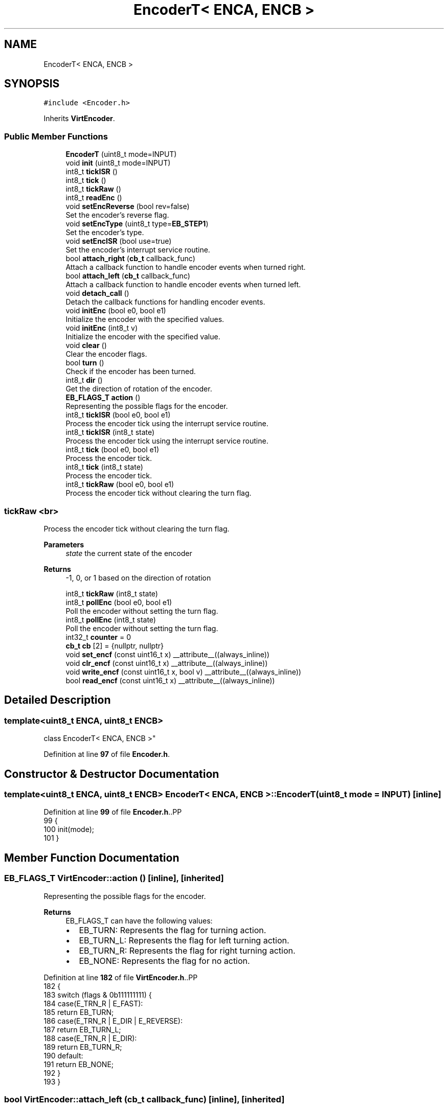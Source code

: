 .TH "EncoderT< ENCA, ENCB >" 3 "Version 3.5" "EncButton" \" -*- nroff -*-
.ad l
.nh
.SH NAME
EncoderT< ENCA, ENCB >
.SH SYNOPSIS
.br
.PP
.PP
\fC#include <Encoder\&.h>\fP
.PP
Inherits \fBVirtEncoder\fP\&.
.SS "Public Member Functions"

.in +1c
.ti -1c
.RI "\fBEncoderT\fP (uint8_t mode=INPUT)"
.br
.ti -1c
.RI "void \fBinit\fP (uint8_t mode=INPUT)"
.br
.ti -1c
.RI "int8_t \fBtickISR\fP ()"
.br
.ti -1c
.RI "int8_t \fBtick\fP ()"
.br
.ti -1c
.RI "int8_t \fBtickRaw\fP ()"
.br
.ti -1c
.RI "int8_t \fBreadEnc\fP ()"
.br
.ti -1c
.RI "void \fBsetEncReverse\fP (bool rev=false)"
.br
.RI "Set the encoder's reverse flag\&. "
.ti -1c
.RI "void \fBsetEncType\fP (uint8_t type=\fBEB_STEP1\fP)"
.br
.RI "Set the encoder's type\&. "
.ti -1c
.RI "void \fBsetEncISR\fP (bool use=true)"
.br
.RI "Set the encoder's interrupt service routine\&. "
.ti -1c
.RI "bool \fBattach_right\fP (\fBcb_t\fP callback_func)"
.br
.RI "Attach a callback function to handle encoder events when turned right\&. "
.ti -1c
.RI "bool \fBattach_left\fP (\fBcb_t\fP callback_func)"
.br
.RI "Attach a callback function to handle encoder events when turned left\&. "
.ti -1c
.RI "void \fBdetach_call\fP ()"
.br
.RI "Detach the callback functions for handling encoder events\&. "
.ti -1c
.RI "void \fBinitEnc\fP (bool e0, bool e1)"
.br
.RI "Initialize the encoder with the specified values\&. "
.ti -1c
.RI "void \fBinitEnc\fP (int8_t v)"
.br
.RI "Initialize the encoder with the specified value\&. "
.ti -1c
.RI "void \fBclear\fP ()"
.br
.RI "Clear the encoder flags\&. "
.ti -1c
.RI "bool \fBturn\fP ()"
.br
.RI "Check if the encoder has been turned\&. "
.ti -1c
.RI "int8_t \fBdir\fP ()"
.br
.RI "Get the direction of rotation of the encoder\&. "
.ti -1c
.RI "\fBEB_FLAGS_T\fP \fBaction\fP ()"
.br
.RI "Representing the possible flags for the encoder\&. "
.ti -1c
.RI "int8_t \fBtickISR\fP (bool e0, bool e1)"
.br
.RI "Process the encoder tick using the interrupt service routine\&. "
.ti -1c
.RI "int8_t \fBtickISR\fP (int8_t state)"
.br
.RI "Process the encoder tick using the interrupt service routine\&. "
.ti -1c
.RI "int8_t \fBtick\fP (bool e0, bool e1)"
.br
.RI "Process the encoder tick\&. "
.ti -1c
.RI "int8_t \fBtick\fP (int8_t state)"
.br
.RI "Process the encoder tick\&. "
.ti -1c
.RI "int8_t \fBtickRaw\fP (bool e0, bool e1)"
.br
.RI "Process the encoder tick without clearing the turn flag\&. "
.in -1c
.SS "tickRaw <br>"
Process the encoder tick without clearing the turn flag\&.
.PP
\fBParameters\fP
.RS 4
\fIstate\fP the current state of the encoder 
.RE
.PP
\fBReturns\fP
.RS 4
-1, 0, or 1 based on the direction of rotation 
.RE
.PP

.in +1c
.ti -1c
.RI "int8_t \fBtickRaw\fP (int8_t state)"
.br
.ti -1c
.RI "int8_t \fBpollEnc\fP (bool e0, bool e1)"
.br
.RI "Poll the encoder without setting the turn flag\&. "
.ti -1c
.RI "int8_t \fBpollEnc\fP (int8_t state)"
.br
.RI "Poll the encoder without setting the turn flag\&. "
.ti -1c
.RI "int32_t \fBcounter\fP = 0"
.br
.ti -1c
.RI "\fBcb_t\fP \fBcb\fP [2] = {nullptr, nullptr}"
.br
.ti -1c
.RI "void \fBset_encf\fP (const uint16_t x) __attribute__((always_inline))"
.br
.ti -1c
.RI "void \fBclr_encf\fP (const uint16_t x) __attribute__((always_inline))"
.br
.ti -1c
.RI "void \fBwrite_encf\fP (const uint16_t x, bool v) __attribute__((always_inline))"
.br
.ti -1c
.RI "bool \fBread_encf\fP (const uint16_t x) __attribute__((always_inline))"
.br
.in -1c
.SH "Detailed Description"
.PP 

.SS "template<uint8_t ENCA, uint8_t ENCB>
.br
class EncoderT< ENCA, ENCB >"
.PP
Definition at line \fB97\fP of file \fBEncoder\&.h\fP\&.
.SH "Constructor & Destructor Documentation"
.PP 
.SS "template<uint8_t ENCA, uint8_t ENCB> \fBEncoderT\fP< ENCA, ENCB >\fB::EncoderT\fP (uint8_t mode = \fCINPUT\fP)\fC [inline]\fP"

.PP
Definition at line \fB99\fP of file \fBEncoder\&.h\fP\&..PP
.nf
99                                    {
100         init(mode);
101     }
.fi

.SH "Member Function Documentation"
.PP 
.SS "\fBEB_FLAGS_T\fP VirtEncoder::action ()\fC [inline]\fP, \fC [inherited]\fP"

.PP
Representing the possible flags for the encoder\&. 
.PP
\fBReturns\fP
.RS 4
EB_FLAGS_T can have the following values:
.IP "\(bu" 2
EB_TURN: Represents the flag for turning action\&.
.IP "\(bu" 2
EB_TURN_L: Represents the flag for left turning action\&.
.IP "\(bu" 2
EB_TURN_R: Represents the flag for right turning action\&.
.IP "\(bu" 2
EB_NONE: Represents the flag for no action\&. 
.PP
.RE
.PP

.PP
Definition at line \fB182\fP of file \fBVirtEncoder\&.h\fP\&..PP
.nf
182                         {
183         switch (flags & 0b111111111) {
184             case(E_TRN_R | E_FAST):
185                 return EB_TURN;
186             case(E_TRN_R | E_DIR | E_REVERSE):
187                 return EB_TURN_L;
188             case(E_TRN_R | E_DIR):
189                 return EB_TURN_R;   
190             default:
191                 return EB_NONE;
192         }
193     }
.fi

.SS "bool VirtEncoder::attach_left (\fBcb_t\fP callback_func)\fC [inline]\fP, \fC [inherited]\fP"

.PP
Attach a callback function to handle encoder events when turned left\&. 
.PP
\fBParameters\fP
.RS 4
\fIcallback_func\fP pointer to the callback function 
.RE
.PP
\fBReturns\fP
.RS 4
true if the callback is attached, false otherwise 
.RE
.PP

.PP
Definition at line \fB105\fP of file \fBVirtEncoder\&.h\fP\&..PP
.nf
105                                         {
106 #ifndef EB_NO_CALLBACK
107         uint8_t l_r = (read_encf(E_REVERSE)) ? 0 : 1;
108         if (callback_func == nullptr || cb[l_r]) return false;
109         cb[l_r] = *callback_func;
110         return true;
111 #endif
112         return false;
113     }
.fi

.SS "bool VirtEncoder::attach_right (\fBcb_t\fP callback_func)\fC [inline]\fP, \fC [inherited]\fP"

.PP
Attach a callback function to handle encoder events when turned right\&. 
.PP
\fBParameters\fP
.RS 4
\fIcallback_func\fP pointer to the callback function 
.RE
.PP
\fBNote\fP
.RS 4
callback_func can be 'cb_t' type 
.RE
.PP
\fBReturns\fP
.RS 4
true if the callback is attached, false otherwise 
.RE
.PP

.PP
Definition at line \fB89\fP of file \fBVirtEncoder\&.h\fP\&..PP
.nf
89                                          {
90 #ifndef EB_NO_CALLBACK
91         uint8_t l_r = (read_encf(E_REVERSE)) ? 1 : 0;
92         if (callback_func == nullptr || cb[l_r]) return false;
93         cb[l_r] = *callback_func;
94         return true;
95 #endif
96         return false;
97     }
.fi

.SS "void VirtEncoder::clear ()\fC [inline]\fP, \fC [inherited]\fP"

.PP
Clear the encoder flags\&. 
.PP
Definition at line \fB150\fP of file \fBVirtEncoder\&.h\fP\&..PP
.nf
150                  {
151         if (read_encf(E_TRN_R)) clr_encf(E_TRN_R);
152     }
.fi

.SS "void VirtEncoder::clr_encf (const uint16_t x)\fC [inline]\fP, \fC [protected]\fP, \fC [inherited]\fP"

.PP
Definition at line \fB350\fP of file \fBVirtEncoder\&.h\fP\&..PP
.nf
350                                                                           {
351         flags &= ~x;
352     }
.fi

.SS "void VirtEncoder::detach_call ()\fC [inline]\fP, \fC [inherited]\fP"

.PP
Detach the callback functions for handling encoder events\&. 
.PP
Definition at line \fB121\fP of file \fBVirtEncoder\&.h\fP\&..PP
.nf
121                        {
122 #ifndef EB_NO_CALLBACK
123         cb[0] = nullptr;
124         cb[1] = nullptr;
125 #endif
126     }
.fi

.SS "int8_t VirtEncoder::dir ()\fC [inline]\fP, \fC [inherited]\fP"

.PP
Get the direction of rotation of the encoder\&. 
.PP
\fBReturns\fP
.RS 4
-1 if rotated left, 1 if rotated right 
.RE
.PP

.PP
Definition at line \fB170\fP of file \fBVirtEncoder\&.h\fP\&..PP
.nf
170                  {
171         return read_encf(E_DIR) ? 1 : \-1;
172     }
.fi

.SS "template<uint8_t ENCA, uint8_t ENCB> void \fBEncoderT\fP< ENCA, ENCB >::init (uint8_t mode = \fCINPUT\fP)\fC [inline]\fP"

.PP
Definition at line \fB103\fP of file \fBEncoder\&.h\fP\&..PP
.nf
103                                     {
104         pinMode(ENCA, mode);
105         pinMode(ENCB, mode);
106         initEnc(readEnc());
107     }
.fi

.SS "void VirtEncoder::initEnc (bool e0, bool e1)\fC [inline]\fP, \fC [inherited]\fP"

.PP
Initialize the encoder with the specified values\&. 
.PP
\fBParameters\fP
.RS 4
\fIe0\fP the value of the first encoder pin 
.br
\fIe1\fP the value of the second encoder pin 
.RE
.PP

.PP
Definition at line \fB134\fP of file \fBVirtEncoder\&.h\fP\&..PP
.nf
134                                    {
135         initEnc(e0 | (e1 << 1));
136     }
.fi

.SS "void VirtEncoder::initEnc (int8_t v)\fC [inline]\fP, \fC [inherited]\fP"

.PP
Initialize the encoder with the specified value\&. 
.PP
\fBParameters\fP
.RS 4
\fIv\fP the initial value of the encoder 
.RE
.PP

.PP
Definition at line \fB143\fP of file \fBVirtEncoder\&.h\fP\&..PP
.nf
143                            {
144         prev = v;
145     }
.fi

.SS "int8_t VirtEncoder::pollEnc (bool e0, bool e1)\fC [inline]\fP, \fC [inherited]\fP"

.PP
Poll the encoder without setting the turn flag\&. 
.PP
\fBParameters\fP
.RS 4
\fIe0\fP the value of the first encoder pin 
.br
\fIe1\fP the value of the second encoder pin 
.RE
.PP
\fBReturns\fP
.RS 4
-1, 0, or 1 based on the direction of rotation 
.RE
.PP

.PP
Definition at line \fB305\fP of file \fBVirtEncoder\&.h\fP\&..PP
.nf
305                                      {
306         return pollEnc(e0 | (e1 << 1));
307     }
.fi

.SS "int8_t VirtEncoder::pollEnc (int8_t state)\fC [inline]\fP, \fC [inherited]\fP"

.PP
Poll the encoder without setting the turn flag\&. 
.PP
\fBParameters\fP
.RS 4
\fIstate\fP the current state of the encoder 
.RE
.PP
\fBReturns\fP
.RS 4
-1, 0, or 1 based on the direction of rotation 
.RE
.PP

.PP
Definition at line \fB315\fP of file \fBVirtEncoder\&.h\fP\&..PP
.nf
315                                  {
316         if (prev != state) {
317             ecount += ((0x49941661 >> ((state | (prev << 2)) << 1)) & 0b11) \- 1;
318             prev = state;
319             if (!ecount) return 0;
320             switch (flags & 0b11) {
321                 case EB_STEP4_LOW:
322                     if (state != 0b11) return 0;  // skip 00, 01, 10
323                     break;
324                 case EB_STEP4_HIGH:
325                     if (state) return 0;  // skip 01, 10, 11
326                     break;
327                 case EB_STEP2:
328                     if (state == 0b10 || state == 0b01) return 0;  // skip 10 01
329                     break;
330             }
331             state = ((ecount > 0) ^ read_encf(E_REVERSE)) ? 1 : \-1;
332             ecount = 0;
333 #ifndef EB_NO_COUNTER
334             counter += state;
335 #endif
336             return state;
337         }
338         return 0;
339     }
.fi

.SS "bool VirtEncoder::read_encf (const uint16_t x)\fC [inline]\fP, \fC [protected]\fP, \fC [inherited]\fP"

.PP
Definition at line \fB357\fP of file \fBVirtEncoder\&.h\fP\&..PP
.nf
357                                                                            {
358         return flags & x;
359     }
.fi

.SS "template<uint8_t ENCA, uint8_t ENCB> int8_t \fBEncoderT\fP< ENCA, ENCB >::readEnc ()\fC [inline]\fP"

.PP
Definition at line \fB123\fP of file \fBEncoder\&.h\fP\&..PP
.nf
123                      {
124         return EBread(ENCA) | (EBread(ENCB) << 1);
125     }
.fi

.SS "void VirtEncoder::set_encf (const uint16_t x)\fC [inline]\fP, \fC [protected]\fP, \fC [inherited]\fP"

.PP
Definition at line \fB347\fP of file \fBVirtEncoder\&.h\fP\&..PP
.nf
347                                                                           {
348         flags |= x;
349     }
.fi

.SS "void VirtEncoder::setEncISR (bool use = \fCtrue\fP)\fC [inline]\fP, \fC [inherited]\fP"

.PP
Set the encoder's interrupt service routine\&. 
.PP
\fBParameters\fP
.RS 4
\fIuse\fP true to use the ISR, false otherwise 
.RE
.PP
\fBNote\fP
.RS 4
Argument 'use' by default is true because name of this function means that it is used to set/activate the ISR\&. 
.RE
.PP

.PP
Definition at line \fB78\fP of file \fBVirtEncoder\&.h\fP\&..PP
.nf
78                                  {
79         write_encf(E_ISR, use);
80     }
.fi

.SS "void VirtEncoder::setEncReverse (bool rev = \fCfalse\fP)\fC [inline]\fP, \fC [inherited]\fP"

.PP
Set the encoder's reverse flag\&. 
.PP
\fBParameters\fP
.RS 4
\fIrev\fP true to reverse the encoder, false otherwise 
.RE
.PP

.PP
Definition at line \fB57\fP of file \fBVirtEncoder\&.h\fP\&..PP
.nf
57                                          {
58         if (rev) set_encf(E_REVERSE);
59         else clr_encf(E_REVERSE);
60     }
.fi

.SS "void VirtEncoder::setEncType (uint8_t type = \fC\fBEB_STEP1\fP\fP)\fC [inline]\fP, \fC [inherited]\fP"

.PP
Set the encoder's type\&. 
.PP
\fBParameters\fP
.RS 4
\fItype\fP the encoder type to set 
.RE
.PP

.PP
Definition at line \fB67\fP of file \fBVirtEncoder\&.h\fP\&..PP
.nf
67                                              {
68         flags = (flags & 0b11111100) | type;
69     }
.fi

.SS "template<uint8_t ENCA, uint8_t ENCB> int8_t \fBEncoderT\fP< ENCA, ENCB >::tick ()\fC [inline]\fP"

.PP
Definition at line \fB113\fP of file \fBEncoder\&.h\fP\&..PP
.nf
113                   {
114         if (read_encf(E_ISR)) return VirtEncoder::tick();
115         else return VirtEncoder::tick(readEnc());
116     }
.fi

.SS "int8_t VirtEncoder::tick (bool e0, bool e1)\fC [inline]\fP, \fC [inherited]\fP"

.PP
Process the encoder tick\&. 
.PP
\fBParameters\fP
.RS 4
\fIe0\fP the value of the first encoder pin 
.br
\fIe1\fP the value of the second encoder pin 
.RE
.PP
\fBReturns\fP
.RS 4
-1, 0, or 1 based on the direction of rotation 
.RE
.PP

.PP
Definition at line \fB228\fP of file \fBVirtEncoder\&.h\fP\&..PP
.nf
228                                   {
229         return tick(e0 | (e1 << 1));
230     }
.fi

.SS "int8_t VirtEncoder::tick (int8_t state)\fC [inline]\fP, \fC [inherited]\fP"

.PP
Process the encoder tick\&. 
.PP
\fBParameters\fP
.RS 4
\fIstate\fP the current state of the encoder 
.RE
.PP
\fBReturns\fP
.RS 4
-1, 0, or 1 based on the direction of rotation 
.RE
.PP

.PP
Definition at line \fB238\fP of file \fBVirtEncoder\&.h\fP\&..PP
.nf
238                               {
239         state = tickRaw(state);
240         if (state)
241         {
242     #ifndef EB_NO_CALLBACK
243             if (cb[0] && state < 0) cb[0]();
244             if (cb[1] && state > 0) cb[1]();
245     #endif
246             return state;
247         }
248         clear();
249         return 0;
250     }
.fi

.SS "template<uint8_t ENCA, uint8_t ENCB> int8_t \fBEncoderT\fP< ENCA, ENCB >::tickISR ()\fC [inline]\fP"

.PP
Definition at line \fB109\fP of file \fBEncoder\&.h\fP\&..PP
.nf
109                      {
110         return VirtEncoder::tickISR(readEnc());
111     }
.fi

.SS "int8_t VirtEncoder::tickISR (bool e0, bool e1)\fC [inline]\fP, \fC [inherited]\fP"

.PP
Process the encoder tick using the interrupt service routine\&. 
.PP
\fBParameters\fP
.RS 4
\fIe0\fP the value of the first encoder pin 
.br
\fIe1\fP the value of the second encoder pin 
.RE
.PP
\fBReturns\fP
.RS 4
-1, 0, or 1 based on the direction of rotation 
.RE
.PP

.PP
Definition at line \fB202\fP of file \fBVirtEncoder\&.h\fP\&..PP
.nf
202                                      {
203         return tickISR(e0 | (e1 << 1));
204     }
.fi

.SS "int8_t VirtEncoder::tickISR (int8_t state)\fC [inline]\fP, \fC [inherited]\fP"

.PP
Process the encoder tick using the interrupt service routine\&. 
.PP
\fBParameters\fP
.RS 4
\fIstate\fP the current state of the encoder 
.RE
.PP
\fBReturns\fP
.RS 4
-1, 0, or 1 based on the direction of rotation 
.RE
.PP

.PP
Definition at line \fB212\fP of file \fBVirtEncoder\&.h\fP\&..PP
.nf
212                                  {
213         state = pollEnc(state);
214         if (state) {
215             set_encf(E_ISR_F);
216             write_encf(E_DIR, state > 0);
217         }
218         return state;
219     }
.fi

.SS "template<uint8_t ENCA, uint8_t ENCB> int8_t \fBEncoderT\fP< ENCA, ENCB >::tickRaw ()\fC [inline]\fP"

.PP
Definition at line \fB118\fP of file \fBEncoder\&.h\fP\&..PP
.nf
118                      {
119         if (read_encf(E_ISR)) return VirtEncoder::tickRaw();
120         else return VirtEncoder::tickRaw(readEnc());
121     }
.fi

.SS "int8_t VirtEncoder::tickRaw (bool e0, bool e1)\fC [inline]\fP, \fC [inherited]\fP"

.PP
Process the encoder tick without clearing the turn flag\&. 
.PP
\fBParameters\fP
.RS 4
\fIe0\fP the value of the first encoder pin 
.br
\fIe1\fP the value of the second encoder pin 
.RE
.PP
\fBReturns\fP
.RS 4
-1, 0, or 1 based on the direction of rotation 
.RE
.PP

.PP
Definition at line \fB268\fP of file \fBVirtEncoder\&.h\fP\&..PP
.nf
268                                      {
269         return tickRaw(e0 | (e1 << 1));
270     }
.fi

.SS "int8_t VirtEncoder::tickRaw (int8_t state)\fC [inline]\fP, \fC [inherited]\fP"

.PP
Definition at line \fB279\fP of file \fBVirtEncoder\&.h\fP\&..PP
.nf
279                                  {
280         if (read_encf(E_ISR_F)) {
281             clr_encf(E_ISR_F);
282             set_encf(E_TRN_R);
283             return dir();
284         }
285         if ((state >= 0) && (state = pollEnc(state))) {
286             write_encf(E_DIR, state > 0);
287             set_encf(E_TRN_R);
288             return state;
289         }
290         return 0;
291     }
.fi

.SS "bool VirtEncoder::turn ()\fC [inline]\fP, \fC [inherited]\fP"

.PP
Check if the encoder has been turned\&. 
.PP
\fBReturns\fP
.RS 4
true if the encoder has been turned, false otherwise 
.RE
.PP

.PP
Definition at line \fB161\fP of file \fBVirtEncoder\&.h\fP\&..PP
.nf
161                 {
162         return read_encf(E_TRN_R);
163     }
.fi

.SS "void VirtEncoder::write_encf (const uint16_t x, bool v)\fC [inline]\fP, \fC [protected]\fP, \fC [inherited]\fP"

.PP
Definition at line \fB353\fP of file \fBVirtEncoder\&.h\fP\&..PP
.nf
353                                                                                     {
354         if (v) set_encf(x);
355         else clr_encf(x);
356     }
.fi

.SH "Member Data Documentation"
.PP 
.SS "\fBcb_t\fP VirtEncoder::cb[2] = {nullptr, nullptr}\fC [protected]\fP, \fC [inherited]\fP"

.PP
Definition at line \fB362\fP of file \fBVirtEncoder\&.h\fP\&..PP
.nf
362 {nullptr, nullptr}; // callbacks for right and left turns
.fi

.SS "int32_t VirtEncoder::counter = 0\fC [inherited]\fP"

.PP
Definition at line \fB342\fP of file \fBVirtEncoder\&.h\fP\&.

.SH "Author"
.PP 
Generated automatically by Doxygen for EncButton from the source code\&.
